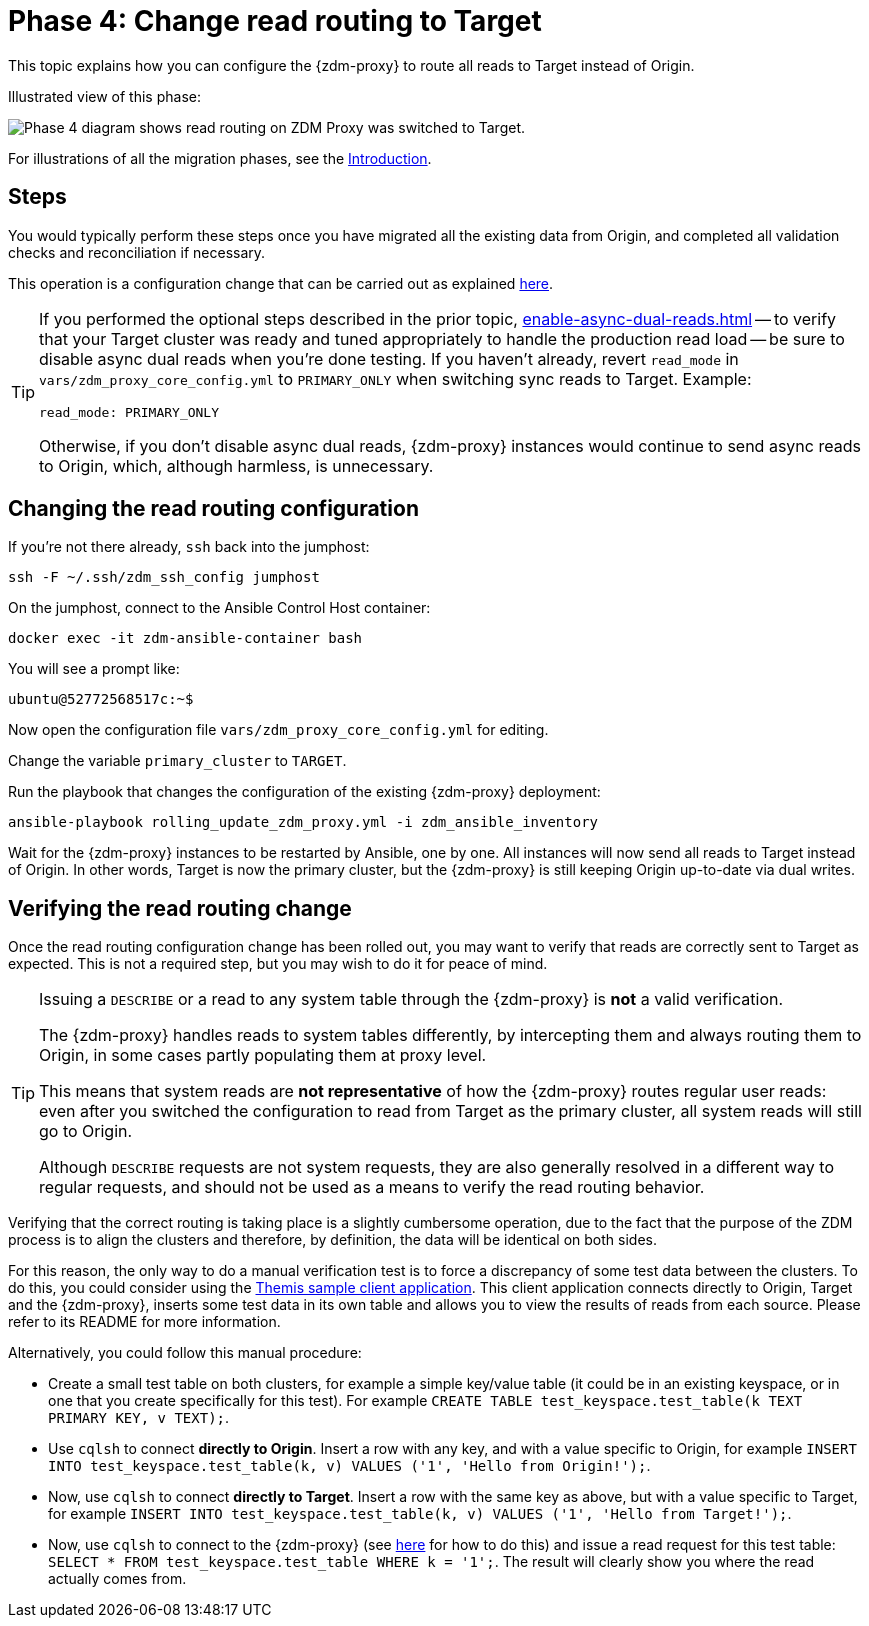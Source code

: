 = Phase 4: Change read routing to Target
:page-tag: migration,zdm,zero-downtime,zdm-proxy,read-routing
ifdef::env-github,env-browser,env-vscode[:imagesprefix: ../images/]
ifndef::env-github,env-browser,env-vscode[:imagesprefix: ]

This topic explains how you can configure the {zdm-proxy} to route all reads to Target instead of Origin.

Illustrated view of this phase:

image::{imagesprefix}migration-phase4.png[Phase 4 diagram shows read routing on ZDM Proxy was switched to Target.]

For illustrations of all the migration phases, see the xref:introduction.adoc#_migration_phases[Introduction].

== Steps

You would typically perform these steps once you have migrated all the existing data from Origin, and completed all validation checks and reconciliation if necessary.

This operation is a configuration change that can be carried out as explained xref:manage-proxy-instances.adoc#change-mutable-config-variable[here].

[TIP]
====
If you performed the optional steps described in the prior topic, xref:enable-async-dual-reads.adoc[] -- to verify that your Target cluster was ready and tuned appropriately to handle the production read load -- be sure to disable async dual reads when you're done testing. If you haven't already, revert `read_mode` in `vars/zdm_proxy_core_config.yml` to `PRIMARY_ONLY` when switching sync reads to Target. Example:

[source,yml]
----
read_mode: PRIMARY_ONLY
----

Otherwise, if you don't disable async dual reads, {zdm-proxy} instances would continue to send async reads to Origin, which, although harmless, is unnecessary.
====

== Changing the read routing configuration
If you're not there already, `ssh` back into the jumphost:

[source,bash]
----
ssh -F ~/.ssh/zdm_ssh_config jumphost
----

On the jumphost, connect to the Ansible Control Host container:
[source,bash]
----
docker exec -it zdm-ansible-container bash
----

You will see a prompt like:
[source,bash]
----
ubuntu@52772568517c:~$
----

Now open the configuration file `vars/zdm_proxy_core_config.yml` for editing.

Change the variable `primary_cluster` to `TARGET`.

Run the playbook that changes the configuration of the existing {zdm-proxy} deployment:

[source,bash]
----
ansible-playbook rolling_update_zdm_proxy.yml -i zdm_ansible_inventory
----

Wait for the {zdm-proxy} instances to be restarted by Ansible, one by one. All instances will now send all reads to Target instead of Origin. In other words, Target is now the primary cluster, but the {zdm-proxy} is still keeping Origin up-to-date via dual writes.

== Verifying the read routing change

Once the read routing configuration change has been rolled out, you may want to verify that reads are correctly sent to Target as expected. This is not a required step, but you may wish to do it for peace of mind.

[TIP]
====
Issuing a `DESCRIBE` or a read to any system table through the {zdm-proxy} is *not* a valid verification.

The {zdm-proxy} handles reads to system tables differently, by intercepting them and always routing them to Origin, in some cases partly populating them at proxy level.

This means that system reads are *not representative* of how the {zdm-proxy} routes regular user reads: even after you switched the configuration to read from Target as the primary cluster, all system reads will still go to Origin.

Although `DESCRIBE` requests are not system requests, they are also generally resolved in a different way to regular requests, and should not be used as a means to verify the read routing behavior.

====

Verifying that the correct routing is taking place is a slightly cumbersome operation, due to the fact that the purpose of the ZDM process is to align the clusters and therefore, by definition, the data will be identical on both sides.

For this reason, the only way to do a manual verification test is to force a discrepancy of some test data between the clusters. To do this, you could consider using the xref:connect-clients-to-proxy.adoc#_themis_client[Themis sample client application]. This client application connects directly to Origin, Target and the {zdm-proxy}, inserts some test data in its own table and allows you to view the results of reads from each source. Please refer to its README for more information.

Alternatively, you could follow this manual procedure:

* Create a small test table on both clusters, for example a simple key/value table (it could be in an existing keyspace, or in one that you create specifically for this test). For example `CREATE TABLE test_keyspace.test_table(k TEXT PRIMARY KEY, v TEXT);`.
* Use `cqlsh` to connect *directly to Origin*. Insert a row with any key, and with a value specific to Origin, for example `INSERT INTO test_keyspace.test_table(k, v) VALUES ('1', 'Hello from Origin!');`.
* Now, use `cqlsh` to connect *directly to Target*. Insert a row with the same key as above, but with a value specific to Target, for example `INSERT INTO test_keyspace.test_table(k, v) VALUES ('1', 'Hello from Target!');`.
* Now, use `cqlsh` to connect to the {zdm-proxy} (see xref:connect-clients-to-proxy.adoc#_connecting_cqlsh_to_the_zdm_proxy[here] for how to do this) and issue a read request for this test table: `SELECT * FROM test_keyspace.test_table WHERE k = '1';`. The result will clearly show you where the read actually comes from.
